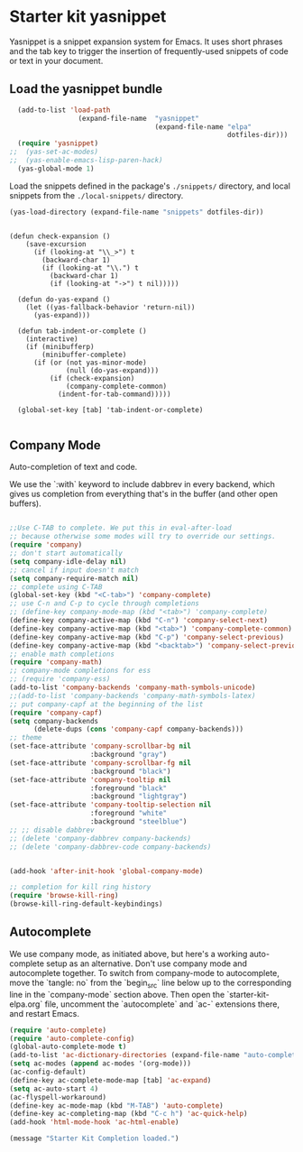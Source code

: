 * Starter kit yasnippet

Yasnippet is a snippet expansion system for Emacs. It uses short phrases and the tab key to trigger the insertion of frequently-used snippets of code or text in your document. 

** Load the yasnippet bundle
#+begin_src emacs-lisp :tangle yes
    (add-to-list 'load-path
                   (expand-file-name  "yasnippet"
                                      (expand-file-name "elpa"
                                                        dotfiles-dir)))
    (require 'yasnippet)
  ;;  (yas-set-ac-modes)
  ;;  (yas-enable-emacs-lisp-paren-hack)
    (yas-global-mode 1)
#+end_src

Load the snippets defined in the package's =./snippets/= directory, and local snippets from the =./local-snippets/= directory. 

#+begin_src emacs-lisp :tangle yes
  (yas-load-directory (expand-file-name "snippets" dotfiles-dir)) 
#+end_src

#+begin_src emacs-lisp tangle: yes

(defun check-expansion ()
    (save-excursion
      (if (looking-at "\\_>") t
        (backward-char 1)
        (if (looking-at "\\.") t
          (backward-char 1)
          (if (looking-at "->") t nil)))))

  (defun do-yas-expand ()
    (let ((yas-fallback-behavior 'return-nil))
      (yas-expand)))

  (defun tab-indent-or-complete ()
    (interactive)
    (if (minibufferp)
        (minibuffer-complete)
      (if (or (not yas-minor-mode)
              (null (do-yas-expand)))
          (if (check-expansion)
              (company-complete-common)
            (indent-for-tab-command)))))

  (global-set-key [tab] 'tab-indent-or-complete)

#+end_src

** Company Mode
Auto-completion of text and code. 

We use the `:with` keyword to include dabbrev in every backend, which gives us completion from everything that's in the buffer (and other open buffers).

#+source: company-mode
#+begin_src emacs-lisp

;;Use C-TAB to complete. We put this in eval-after-load 
;; because otherwise some modes will try to override our settings.
(require 'company)
;; don't start automatically 
(setq company-idle-delay nil)
;; cancel if input doesn't match
(setq company-require-match nil)
;; complete using C-TAB
(global-set-key (kbd "<C-tab>") 'company-complete)
;; use C-n and C-p to cycle through completions
;; (define-key company-mode-map (kbd "<tab>") 'company-complete)
(define-key company-active-map (kbd "C-n") 'company-select-next)
(define-key company-active-map (kbd "<tab>") 'company-complete-common)
(define-key company-active-map (kbd "C-p") 'company-select-previous)
(define-key company-active-map (kbd "<backtab>") 'company-select-previous)
;; enable math completions
(require 'company-math)
;; company-mode completions for ess
;; (require 'company-ess)
(add-to-list 'company-backends 'company-math-symbols-unicode)
;;(add-to-list 'company-backends 'company-math-symbols-latex)
;; put company-capf at the beginning of the list
(require 'company-capf)
(setq company-backends
      (delete-dups (cons 'company-capf company-backends)))
;; theme
(set-face-attribute 'company-scrollbar-bg nil
                    :background "gray")
(set-face-attribute 'company-scrollbar-fg nil
                    :background "black")
(set-face-attribute 'company-tooltip nil
                    :foreground "black"
                    :background "lightgray")
(set-face-attribute 'company-tooltip-selection nil
                    :foreground "white"
                    :background "steelblue")
;; ;; disable dabbrev
;; (delete 'company-dabbrev company-backends)
;; (delete 'company-dabbrev-code company-backends)


(add-hook 'after-init-hook 'global-company-mode)

;; completion for kill ring history
(require 'browse-kill-ring)
(browse-kill-ring-default-keybindings)

#+end_src

** Autocomplete
We use company mode, as initiated above, but here's a working auto-complete setup as an alternative. Don't use company mode and autocomplete together. To switch from company-mode to autocomplete, move the `tangle: no` from the `begin_src` line below up to the corresponding line in the `company-mode` section above. Then open the `starter-kit-elpa.org` file, uncomment the `autocomplete` and `ac-` extensions there, and restart Emacs.

#+source:  autocomplete
#+begin_src emacs-lisp :tangle no
  (require 'auto-complete)
  (require 'auto-complete-config)
  (global-auto-complete-mode t)
  (add-to-list 'ac-dictionary-directories (expand-file-name "auto-complete" dotfiles-dir))
  (setq ac-modes (append ac-modes '(org-mode))) 
  (ac-config-default)
  (define-key ac-complete-mode-map [tab] 'ac-expand)
  (setq ac-auto-start 4)
  (ac-flyspell-workaround)
  (define-key ac-mode-map (kbd "M-TAB") 'auto-complete)
  (define-key ac-completing-map (kbd "C-c h") 'ac-quick-help)  
  (add-hook 'html-mode-hook 'ac-html-enable)

#+end_src 


#+source: message-line
#+begin_src emacs-lisp
  (message "Starter Kit Completion loaded.")
#+end_src


